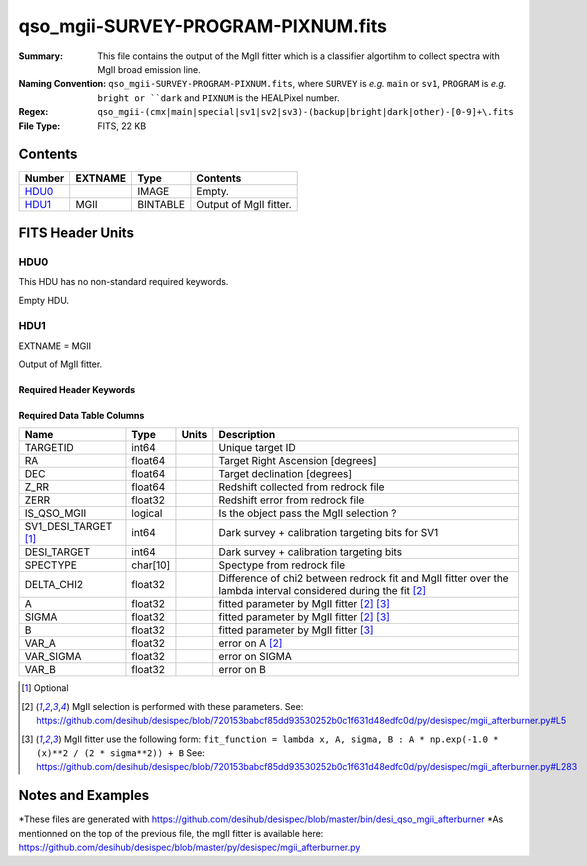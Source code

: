 ===================================
qso_mgii-SURVEY-PROGRAM-PIXNUM.fits
===================================

:Summary: This file contains the output of the MgII fitter which is a classifier algortihm
          to collect spectra with MgII broad emission line.
:Naming Convention: ``qso_mgii-SURVEY-PROGRAM-PIXNUM.fits``, where ``SURVEY`` is
    *e.g.* ``main`` or ``sv1``, ``PROGRAM`` is *e.g.* ``bright or ``dark``
    and ``PIXNUM`` is the HEALPixel number.
:Regex: ``qso_mgii-(cmx|main|special|sv1|sv2|sv3)-(backup|bright|dark|other)-[0-9]+\.fits``
:File Type: FITS, 22 KB

Contents
========

====== ======= ======== ===================
Number EXTNAME Type     Contents
====== ======= ======== ===================
HDU0_          IMAGE    Empty.
HDU1_  MGII    BINTABLE Output of MgII fitter.
====== ======= ======== ===================


FITS Header Units
=================

HDU0
----

This HDU has no non-standard required keywords.

Empty HDU.

HDU1
----

EXTNAME = MGII

Output of MgII fitter.

Required Header Keywords
~~~~~~~~~~~~~~~~~~~~~~~~

.. collapse:: Required Header Keywords Table

    .. rst-class:: keywords

    ====== ============= ==== =======================
    KEY    Example Value Type Comment
    ====== ============= ==== =======================
    NAXIS1 83            int  width of table in bytes
    NAXIS2 154           int  number of rows in table
    ====== ============= ==== =======================

Required Data Table Columns
~~~~~~~~~~~~~~~~~~~~~~~~~~~

.. rst-class:: columns

==================== ======== ===== ===================
Name                 Type     Units Description
==================== ======== ===== ===================
TARGETID             int64          Unique target ID
RA                   float64        Target Right Ascension [degrees]
DEC                  float64        Target declination [degrees]
Z_RR                 float64        Redshift collected from redrock file
ZERR                 float32        Redshift error from redrock file
IS_QSO_MGII          logical        Is the object pass the MgII selection ?
SV1_DESI_TARGET [1]_ int64          Dark survey + calibration targeting bits for SV1
DESI_TARGET          int64          Dark survey + calibration targeting bits
SPECTYPE             char[10]       Spectype from redrock file
DELTA_CHI2           float32        Difference of chi2 between redrock fit and MgII fitter over the lambda interval considered during the fit [2]_
A                    float32        fitted parameter by MgII fitter [2]_ [3]_
SIGMA                float32        fitted parameter by MgII fitter [2]_ [3]_
B                    float32        fitted parameter by MgII fitter [3]_
VAR_A                float32        error on A [2]_
VAR_SIGMA            float32        error on SIGMA
VAR_B                float32        error on B
==================== ======== ===== ===================

.. [1] Optional

.. [2] MgII selection is performed with these parameters.
       See: https://github.com/desihub/desispec/blob/720153babcf85dd93530252b0c1f631d48edfc0d/py/desispec/mgii_afterburner.py#L5

.. [3] MgII fitter use the following form: ``fit_function = lambda x, A, sigma, B : A * np.exp(-1.0 * (x)**2 / (2 * sigma**2)) + B``
       See: https://github.com/desihub/desispec/blob/720153babcf85dd93530252b0c1f631d48edfc0d/py/desispec/mgii_afterburner.py#L283


Notes and Examples
==================

*These files are generated with https://github.com/desihub/desispec/blob/master/bin/desi_qso_mgii_afterburner
*As mentionned on the top of the previous file, the mgII fitter is available here: https://github.com/desihub/desispec/blob/master/py/desispec/mgii_afterburner.py

